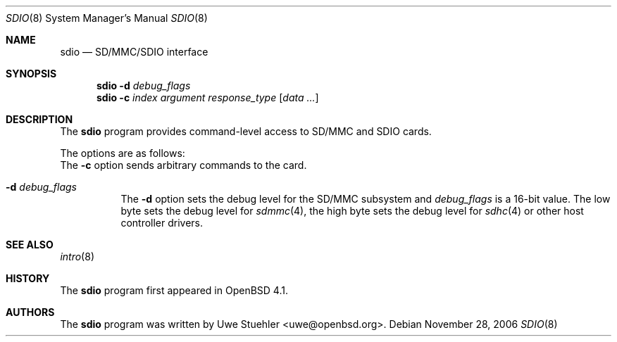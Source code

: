 .\"	$OpenBSD: src/usr.sbin/sdio/sdio.8,v 1.2 2007/05/26 19:19:47 uwe Exp $
.\"
.\" Uwe Stuehler, 2006. Public Domain.
.\"
.Dd November 28, 2006
.Dt SDIO 8
.Os
.Sh NAME
.Nm sdio
.Nd SD/MMC/SDIO interface
.Sh SYNOPSIS
.Nm sdio
.Fl d Ar debug_flags
.Nm sdio
.Fl c Ar index Ar argument Ar response_type
.Op Ar data ...
.Sh DESCRIPTION
The
.Nm
program provides command-level access to SD/MMC and SDIO cards.
.Pp
The options are as follows:
.Bl -tag -width Ds
The
.Fl c
option sends arbitrary commands to the card.
.It Fl d Ar debug_flags
The
.Fl d
option sets the debug level for the SD/MMC subsystem and
.Ar debug_flags
is a 16-bit value.
The low byte sets the debug level for
.Xr sdmmc 4 ,
the high byte sets the debug level for
.Xr sdhc 4
or other host controller drivers.
.El
.\" .Sh MMC/SD/SDIO COMMANDS
.Sh SEE ALSO
.Xr intro 8
.Sh HISTORY
The
.Nm
program first appeared in
.Ox 4.1 .
.Sh AUTHORS
.An -nosplit
The
.Nm
program was written by
.An Uwe Stuehler Aq uwe@openbsd.org .
